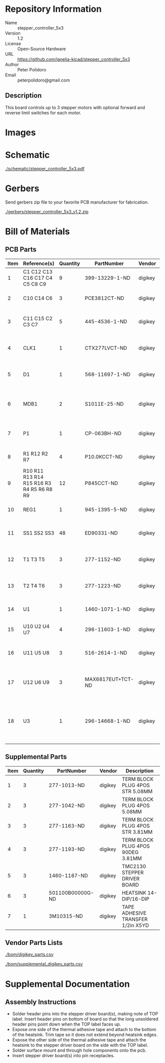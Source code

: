 # Created 2019-04-02 Tue 12:58
#+OPTIONS: title:nil author:nil email:nil toc:t |:t ^:nil
* Repository Information

- Name :: stepper_controller_5x3
- Version :: 1.2
- License :: Open-Source Hardware
- URL :: https://github.com/janelia-kicad/stepper_controller_5x3
- Author :: Peter Polidoro
- Email :: peterpolidoro@gmail.com

** Description

This board controls up to 3 stepper motors with optional forward and reverse
limit switches for each motor.

* Images

[[file:./images/top.png]]

[[file:./images/bottom.png]]

* Schematic

[[file:./schematic/stepper_controller_5x3.pdf][./schematic/stepper_controller_5x3.pdf]]

[[file:./schematic/images/schematic00.png]]

[[file:./schematic/images/schematic01.png]]

[[file:./schematic/images/schematic02.png]]

[[file:./schematic/images/schematic03.png]]

[[file:./schematic/images/schematic04.png]]

* Gerbers

Send gerbers zip file to your favorite PCB manufacturer for fabrication.

[[file:./gerbers/stepper_controller_5x3_v1.2.zip][./gerbers/stepper_controller_5x3_v1.2.zip]]

[[file:./gerbers/images/gerbers00.png]]

[[file:./gerbers/images/gerbers01.png]]

* Bill of Materials

** PCB Parts

| Item | Reference(s)                              | Quantity | PartNumber        | Vendor  | Description                                                               |
|------+-------------------------------------------+----------+-------------------+---------+---------------------------------------------------------------------------|
|    1 | C1 C12 C13 C16 C17 C4 C5 C8 C9            |        9 | 399-13229-1-ND    | digikey | CAP CER 0.1UF 100V X7R 1210                                               |
|    2 | C10 C14 C6                                |        3 | PCE3812CT-ND      | digikey | CAP ALUM 220UF 20% 50V SMD                                                |
|    3 | C11 C15 C2 C3 C7                          |        5 | 445-4536-1-ND     | digikey | CAP CER 10UF 50V 10% X7S 1210                                             |
|    4 | CLK1                                      |        1 | CTX277LVCT-ND     | digikey | OSC XO 32.000MHZ HCMOS TTL SMD                                            |
|    5 | D1                                        |        1 | 568-11697-1-ND    | digikey | DIODE SCHOTTKY 45V 10A CFP15                                              |
|    6 | MDB1                                      |        2 | S1011E-25-ND      | digikey | 25 Positions Header Breakaway Connector 0.1in                             |
|    7 | P1                                        |        1 | CP-063BH-ND       | digikey | CONN PWR JACK DC 2.5X5.5 8A T/H                                           |
|    8 | R1 R12 R2 R7                              |        4 | P10.0KCCT-ND      | digikey | RES SMD 10K OHM 1% 1/8W 0805                                              |
|    9 | R10 R11 R13 R14 R15 R16 R3 R4 R5 R6 R8 R9 |       12 | P845CCT-ND        | digikey | RES SMD 845 OHM 1% 1/8W 0805                                              |
|   10 | REG1                                      |        1 | 945-1395-5-ND     | digikey | CONV DC/DC 1A 5V OUT SIP VERT                                             |
|   11 | SS1 SS2 SS3                               |       48 | ED90331-ND        | digikey | CONN PIN RCPT .025-.037 SOLDER                                            |
|   12 | T1 T3 T5                                  |        3 | 277-1152-ND       | digikey | TERM BLOCK HDR 4POS VERT 5.08MM                                           |
|   13 | T2 T4 T6                                  |        3 | 277-1223-ND       | digikey | TERM BLOCK HDR 4POS VERT 3.81MM                                           |
|   14 | U1                                        |        1 | 1460-1071-1-ND    | digikey | IC MOTOR CONTROLLER SPI 32QFN                                             |
|   15 | U10 U2 U4 U7                              |        4 | 296-11603-1-ND    | digikey | IC BUF NON-INVERT 5.5V SOT23-5                                            |
|   16 | U11 U5 U8                                 |        3 | 516-2614-1-ND     | digikey | OPTOISO 3.75KV 2CH PUSH PULL 8SO                                          |
|   17 | U12 U6 U9                                 |        3 | MAX6817EUT+TCT-ND | digikey | IC DEBOUNCER SWITCH DUAL SOT23-6                                          |
|   18 | U3                                        |        1 | 296-14668-1-ND    | digikey | Buffer Non-Inverting 1 Element 8 Bit per Element Push-Pull Output 20-SOIC |

** Supplemental Parts

| Item | Quantity | PartNumber       | Vendor  | Description                       |
|------+----------+------------------+---------+-----------------------------------|
|    1 |        3 | 277-1013-ND      | digikey | TERM BLOCK PLUG 4POS STR 5.08MM   |
|    2 |        3 | 277-1042-ND      | digikey | TERM BLOCK PLUG 4POS 5.08MM       |
|    3 |        3 | 277-1163-ND      | digikey | TERM BLOCK PLUG 4POS STR 3.81MM   |
|    4 |        3 | 277-1193-ND      | digikey | TERM BLOCK PLUG 4POS 90DEG 3.81MM |
|    5 |        3 | 1460-1187-ND     | digikey | TMC2130 STEPPER DRIVER BOARD      |
|    6 |        3 | 501100B00000G-ND | digikey | HEATSINK 14-DIP/16-DIP            |
|    7 |        1 | 3M10315-ND       | digikey | TAPE ADHESIVE TRANSFER 1/2in X5YD |

** Vendor Parts Lists

[[file:./bom/digikey_parts.csv][./bom/digikey_parts.csv]]

[[file:./bom/supplemental_digikey_parts.csv][./bom/supplemental_digikey_parts.csv]]

* Supplemental Documentation

** Assembly Instructions

- Solder header pins into the stepper driver board(s), making note of TOP label.
  Insert header pins on bottom of board so that the long unsoldered header
  pins point down when the TOP label faces up.
- Expose one side of the thermal adhesive tape and attach to the bottom of the
  heatsink. Trim tape so it does not extend beyond heatsink edges.
- Expose the other side of the thermal adhesive tape and attach the heatsink
  to the stepper driver board on the side with the TOP label.
- Solder surface mount and through hole components onto the pcb.
- Insert stepper driver board(s) into pin receptacles.
